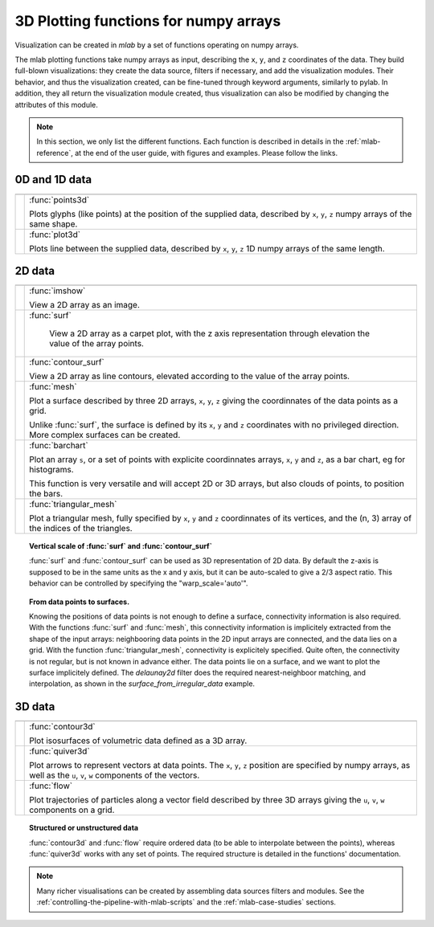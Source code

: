 .. _mlab_plotting_functions:

3D Plotting functions for numpy arrays
---------------------------------------

Visualization can be created in `mlab` by a set of functions operating on
numpy arrays. 

The mlab plotting functions take numpy arrays as input, describing the
``x``, ``y``, and ``z`` coordinates of the data. They build full-blown
visualizations: they create the data source, filters if necessary, and
add the visualization modules. Their behavior, and thus the visualization
created, can be fine-tuned through keyword arguments, similarly to pylab.
In addition, they all return the visualization module created, thus
visualization can also be modified by changing the attributes of this
module.

.. note:: 

    In this section, we only list the different functions. Each function
    is described in details in the :ref:`mlab-reference`, at the end of
    the user guide, with figures and examples. Please follow the links.


0D and 1D data
~~~~~~~~~~~~~~~

================= =========================================================
================= =========================================================
|points3d|        :func:`points3d`

                  Plots glyphs (like points) at the position of the
                  supplied data, described by ``x``, ``y``, ``z`` 
                  numpy arrays of the same shape.

|plot3d|          :func:`plot3d`

                  Plots line between the supplied data, described by ``x``, 
                  ``y``, ``z`` 1D numpy arrays of the same length.

================= =========================================================

.. |plot3d| image:: images/enthought_mayavi_mlab_plot3d.jpg
     :scale: 50

.. |points3d| image:: images/enthought_mayavi_mlab_points3d.jpg
     :scale: 50

2D data
~~~~~~~~

================= =========================================================
================= =========================================================
|imshow|          :func:`imshow`

                  View a 2D array as an image.

|surf|            :func:`surf`

                      View a 2D array as a carpet plot, with the z axis
                      representation through elevation the value of the
                      array points.

|contour_surf|    :func:`contour_surf`

                  View a 2D array as line contours, elevated
                  according to the value of the array points.

|mesh|            :func:`mesh`

                  Plot a surface described by three 2D arrays, ``x``, 
                  ``y``, ``z`` giving the coordinnates of the data points 
                  as a grid.

                  Unlike :func:`surf`, the surface is defined by its 
                  ``x``, ``y`` and ``z`` coordinates with no privileged
                  direction. More complex surfaces can be created.

|barchart|        :func:`barchart`

                  Plot an array ``s``, or a set of points with
                  explicite coordinnates arrays, ``x``, ``y`` and ``z``,
                  as a bar chart, eg for histograms.
    
                  This function is very versatile and will accept 2D or 
                  3D arrays, but also clouds of points, to position the 
                  bars.

|triangular_mesh| :func:`triangular_mesh`

                  Plot a triangular mesh, fully specified by
                  ``x``, ``y`` and ``z`` coordinnates of its
                  vertices, and the (n, 3) array of the indices of
                  the triangles.

================= =========================================================

.. topic:: Vertical scale of  :func:`surf` and :func:`contour_surf`

    :func:`surf` and :func:`contour_surf` can be used as 3D
    representation of 2D data. By default the z-axis is supposed to
    be in the same units as the x and y axis, but it can be 
    auto-scaled to give a 2/3 aspect ratio. This behavior can be 
    controlled by specifying the "warp_scale='auto'".

.. topic:: From data points to surfaces.

    Knowing the positions of data points is not enough to define a
    surface, connectivity information is also required. With the 
    functions :func:`surf` and :func:`mesh`, this connectivity
    information is implicitely extracted from the shape of the input
    arrays: neighbooring data points in the 2D input arrays are
    connected, and the data lies on a grid. With the function 
    :func:`triangular_mesh`, connectivity is explicitely specified.
    Quite often, the connectivity is not regular, but is not known in
    advance either. The data points lie on a surface, and we want to
    plot the surface implicitely defined. The `delaunay2d` filter does
    the required nearest-neighboor matching, and interpolation, as
    shown in the `surface_from_irregular_data` example.


.. |imshow| image:: images/enthought_mayavi_mlab_imshow.jpg
     :scale: 50

.. |contour_surf| image:: images/enthought_mayavi_mlab_contour_surf.jpg
     :scale: 50

.. |triangular_mesh| image:: images/enthought_mayavi_mlab_triangular_mesh.jpg
     :scale: 50

.. |surf| image:: images/enthought_mayavi_mlab_surf.jpg
     :scale: 50

.. |mesh| image:: images/enthought_mayavi_mlab_mesh.jpg
     :scale: 50

.. |barchart| image:: images/enthought_mayavi_mlab_barchart.jpg
     :scale: 50

3D data
~~~~~~~~

================= =========================================================
================= =========================================================
|contour3d|       :func:`contour3d`

                  Plot isosurfaces of volumetric data defined as a 3D
                  array.

|quiver3d|        :func:`quiver3d`

                  Plot arrows to represent vectors at data points.
                  The ``x``, ``y``, ``z`` position are specified by
                  numpy arrays, as well as the ``u``, ``v``, ``w``
                  components of the vectors.

|flow|            :func:`flow`

                  Plot trajectories of particles along a vector field 
                  described by three 3D arrays giving the ``u``,
                  ``v``, ``w`` components on a grid.

================= =========================================================

.. topic:: Structured or unstructured data
    
    :func:`contour3d` and :func:`flow` require ordered data (to
    be able to interpolate between the points), whereas :func:`quiver3d`
    works with any set of points. The required structure is detailed
    in the functions' documentation.

.. |contour3d| image:: images/enthought_mayavi_mlab_contour3d.jpg
     :scale: 50

.. |quiver3d| image:: images/enthought_mayavi_mlab_quiver3d.jpg
     :scale: 50

.. |flow| image:: images/enthought_mayavi_mlab_flow.jpg
     :scale: 50

.. note::

    Many richer visualisations can be created by assembling data sources
    filters and modules. See the
    :ref:`controlling-the-pipeline-with-mlab-scripts` and the 
    :ref:`mlab-case-studies` sections.

..
   Local Variables:
   mode: rst
   indent-tabs-mode: nil
   sentence-end-double-space: t
   fill-column: 70
   End:

